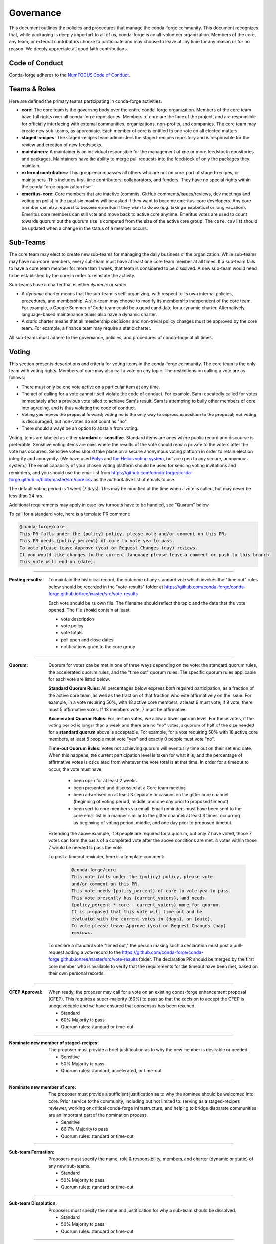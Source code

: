 Governance
==========
This document outlines the policies and procedures that manage the conda-forge
community. This document recognizes that, while packaging is deeply important
to all of us, conda-forge is an all-volunteer organization. Members of the
core, any team, or external contributors choose to participate and may
choose to leave at any time for any reason or for no reason. We deeply
appreciate all good faith contributions.

Code of Conduct
---------------
Conda-forge adheres to the
`NumFOCUS Code of Conduct <https://www.numfocus.org/code-of-conduct>`_.

Teams & Roles
-------------
Here are defined the primary teams participating in conda-forge activities.

* **core:** The core team is the governing body over the entire conda-forge
  organization. Members of the core team have full rights over all conda-forge
  repositories. Members of core are the face of the project, and are responsible
  for officially interfacing with external communities, organizations, non-profits,
  and companies. The core team may create new sub-teams, as appropriate.
  Each member of core is entitled to one vote on all elected matters.
* **staged-recipes:** The staged-recipes team administers the staged-recipes
  repository and is responsible for the review and creation of new feedstocks.
* **maintainers:** A maintainer is an individual responsible for the management
  of one or more feedstock repositories and packages. Maintainers have the ability
  to merge pull requests into the feedstock of only the packages they maintain.
* **external contributors:** This group encompasses all others who are not on
  core, part of staged-recipes, or maintainers. This includes first-time
  contributors, collaborators, and funders. They have no special rights within
  the conda-forge organization itself.
* **emeritus-core:** Core members that are inactive (commits, GitHub comments/issues/reviews,
  dev meetings and voting on polls) in the past six months will be asked if they want to become emeritus-core
  developers. Any core member can also request to become emeritus if they wish to do so
  (e.g. taking a sabbatical or long vacation).
  Emeritus core members can still vote and move back to active core anytime. Emeritus
  votes are used to count towards quorum but the quorum size is computed from the size of
  the active core group. The ``core.csv`` list should be updated when a change in the status
  of a member occurs.

Sub-Teams
---------
The core team may elect to create new sub-teams for managing the daily business
of the organization. While sub-teams may have non-core members, every sub-team
must have at least one core team member at all times. If a sub-team fails to
have  a core team member for more than 1 week, that team is considered to be
dissolved. A new sub-team would need to be established by the core in order to
reinstate the activity.

Sub-teams have a charter that is either *dynamic* or *static*.

* A *dynamic* charter means that the sub-team is self-organizing, with respect
  to its own internal policies, procedures, and membership. A sub-team may choose
  to modify its membership independent of the core team. For example, a
  Google Summer of Code team could be a good candidate for a dynamic charter.
  Alternatively, language-based maintenance teams also have a dynamic charter.
* A *static* charter means that all membership decisions and non-trivial policy
  changes must be approved by the core team. For example, a finance team
  may require a static charter.

All sub-teams must adhere to the governance, policies, and procedures of
conda-forge at all times.

Voting
------
This section presents descriptions and criteria for voting items in the
conda-forge community. The core team is the only team with voting rights.
Members of core may also call a vote on any topic. The restrictions on
calling a vote are as follows:

* There must only be one vote active on a particular item at any time.
* The act of calling for a vote cannot itself violate the code of
  conduct. For example, Sam repeatedly called for votes immediately
  after a previous vote failed to achieve Sam's result. Sam is
  attempting to bully other members of core into agreeing, and is thus
  violating the code of conduct.
* Voting yes moves the proposal forward;
  voting no is the only way to express opposition to the proposal;
  not voting is discouraged, but non-votes do not count as "no".
* There should always be an option to abstain from voting.

Voting items are labeled as either **standard** or **sensitive**.
Standard items are ones where public record and discourse is
preferable. Sensitive voting items are ones where the results of the
vote should remain private to the voters after the vote has occurred.
Sensitive votes should take place on a secure anonymous voting platform
in order to retain election integrity and anonymity. (We have used `Polys <polys.me>`_
and `the Helios voting system <https://vote.heliosvoting.org/>`_, but are
open to any secure, anonymous system.) The email capability of your chosen
voting platform should be used for sending voting invitations and reminders,
and you should use the email list from
https://github.com/conda-forge/conda-forge.github.io/blob/master/src/core.csv as
the authoritative list of emails to use.

The default voting period is 1 week (7 days). This may be modified at
the time when a vote is called, but may never be less than 24 hrs.

Additional requirements may apply in case low turnouts have to be handled, see "Quorum" below.

To call for a standard vote, here is a template PR comment:

.. code-block:: md

    @conda-forge/core
    This PR falls under the {policy} policy, please vote and/or comment on this PR.
    This PR needs {policy_percent} of core to vote yea to pass.
    To vote please leave Approve (yea) or Request Changes (nay) reviews.
    If you would like changes to the current language please leave a comment or push to this branch.
    This vote will end on {date}.

----

:Posting results: To maintain the historical record, the outcome of any standard vote which invokes the
         "time out" rules below should be recorded in the "vote-results" folder at
         https://github.com/conda-forge/conda-forge.github.io/tree/master/src/vote-results

         Each vote should be its own file.  The filename should reflect the topic and the
         date that the vote opened.  The file should contain at least:

         * vote description
         * vote policy
         * vote totals
         * poll open and close dates
         * notifications given to the core group

----

:Quorum: Quorum for votes can be met in one of three ways depending on the
     vote: the standard quorum rules, the accelerated quorum rules, and the
     "time out" quorum rules. The specific quorum rules applicable
     for each vote are listed below.

     **Standard Quorum Rules**: All percentages below express *both*
     required participation, as a
     fraction of the active core team, as well as the fraction of that
     fraction who vote affirmatively on the issue. For example, in a vote
     requiring 50%, with 18 active core members, at least 9 must vote;
     if 9 vote, there must 5 affirmative votes. If 13 members vote, 7
     must be affirmative.

     **Accelerated Quorum Rules**: For certain votes, we allow a lower quorum level.
     For these votes,
     if the voting period is longer than a week and there are no "no" votes, a quorum
     of half of the size
     needed for a **standard quorum** above is acceptable. For example, for a vote
     requiring 50% with 18
     active core members, at least 5 people must vote "yes" and exactly 0 people
     must vote "no".

     **Time-out Quorum Rules**: Votes not achieving quorum will eventually time out on their set end date.
     When this happens,
     the current participation level is taken for what it is, and the percentage
     of affirmative votes is calculated from whatever the vote total is at that
     time.  In order for a timeout to occur, the vote must have:

         * been open for at least 2 weeks
         * been presented and discussed at a Core team meeting
         * been advertised on at least 3 separate occasions on the gitter core
           channel (beginning of voting period, middle, and one day prior to
           proposed timeout)
         * been sent to core members via email.  Email reminders must have been
           sent to the core email list in a manner similar to the gitter channel: at least 3 times,
           occurring as beginning of voting period, middle, and one day
           prior to proposed timeout.

     Extending the above example, if 9 people are required for a quorum, but
     only 7 have voted, those 7 votes can form the basis of a completed vote
     after the above conditions are met. 4 votes within those 7 would be
     needed to pass the vote.

     To post a timeout reminder, here is a template comment:

      .. code-block:: md

          @conda-forge/core
          This vote falls under the {policy} policy, please vote
          and/or comment on this PR.
          This vote needs {policy_percent} of core to vote yea to pass.
          This vote presently has {current_voters}, and needs
          {policy_percent * core - current_voters} more for quorum.
          It is proposed that this vote will time out and be
          evaluated with the current votes in {days}, on {date}.
          To vote please leave Approve (yea) or Request Changes (nay)
          reviews.

     To declare a standard vote "timed out," the person making such a declaration
     must post a pull-request adding
     a vote record to the https://github.com/conda-forge/conda-forge.github.io/tree/master/src/vote-results
     folder.  The declaration PR should be merged by the first core member
     who is available to verify that
     the requirements for the timeout have been met, based on their
     own personal records.

----

:CFEP Approval: When ready, the proposer may call for a vote on an
    existing conda-forge enhancement proposal (CFEP). This requires a
    super-majority (60%) to pass so that the decision to accept the
    CFEP is unequivocable and we have ensured that consensus has been
    reached.

    * Standard
    * 60% Majority to pass
    * Quorum rules: standard or time-out

----

:Nominate new member of staged-recipes: The proposer must provide
    a brief justification as to why the new member is desirable or needed.

    * Sensitive
    * 50% Majority to pass
    * Quorum rules: standard, accelerated, or time-out

----

:Nominate new member of core: The proposer must provide
    a sufficient justification as to why the nominee should be welcomed
    into core. Prior service to the community, including but not limited to:
    serving as a staged-recipes reviewer, working on critical conda-forge
    infrastructure, and helping to bridge disparate communities are an
    important part of the nomination process.

    * Sensitive
    * 66.7% Majority to pass
    * Quorum rules: standard or time-out

----

:Sub-team Formation: Proposers must specify the name, role & responsibility,
    members, and charter (dynamic or static) of any new sub-teams.

    * Standard
    * 50% Majority to pass
    * Quorum rules: standard or time-out

----

:Sub-team Dissolution: Proposers must specify the name and justification
    for why a sub-team should be dissolved.

    * Standard
    * 50% Majority to pass
    * Quorum rules: standard or time-out

----

:Lock an Issue, Pull Request, Thread: Occasionally, discussions become
    toxic and antithetical to the goal of fostering the conda-forge
    community. Members of core have the right to lock the thread in an
    "ask for forgiveness and not for permission" way so bad situations
    are handled quickly. The lock must be justified in the thread itself
    with a text explaining the reasons for locking and how the participants
    can contest it.

    * Standard
    * No need for voting to lock a thread

----

:Block a Contributor: In extreme cases, such as repeated harassment,
    it may become necessary to block a user completely from participating
    in all conda-forge activities. This should not be done lightly,
    but it may be necessary to do so expediently. Shorter voting periods
    (such as 24 hrs) are to be expected. The proposer of the block
    must provide ample justification as to why this is needed.

    * Sensitive
    * 60% Majority to pass
    * Quorum rules: standard or time-out

----

:Remove member of staged-recipes: The proposer must provide
    a justification as to why the member of staged recipes
    should be removed.

    * Sensitive
    * 66.7% Majority to pass
    * Quorum rules: standard or time-out

----

:Remove member of core: The proposer must provide
    an overwhelming justification as to why the member core
    should be removed.

    * Sensitive
    * 75% Majority to pass
    * Quorum rules: standard or time-out

----

:Overall workflow and packaging policies: The proposer can choose to
    create a poll with an external tool or call
    for voting on the GH issue in question.
    The voting period must be open for at least one core
    member meeting cycle to allow for clarification questions
    and discussions. Friendly reminders to vote are encouraged.

    * Standard
    * 50% Majority to pass
    * Quorum rules: standard, accelerated, or time-out

----

:Spending of funds: Proposers must specify the purpose, time limit, and source
    of funds that are to be spent. Purpose and time limit should be general
    enough in order to prevent excessive voting.  For example, recurrent
    items (such as CI) should not need to be voted on each and every month.
    Instead, they should exist for a defined period of time (e.g. until the
    current migration ends, or for the next year). For such recurring expenses,
    the person coordinating spending the funds can choose to cancel the
    spending if it is deemed no longer necessary or cost-effective without
    calling another vote, although they should make reasonable efforts to
    notify the rest of core before doing so.

    * Standard
    * 50% Majority to pass
    * Quorum rules: standard or time-out

----

:Modifying the governance document: The voting should happen in the PR
    in question and there must be a call to `@conda-forge/core`.
    The voting period must be open for at least one core
    member meeting cycle to allow for clarification questions
    and discussions.

    * Standard
    * 75% plus one of those voting to pass
    * Quorum rules: standard or time-out

----

All other voting items are considered to be standard, require a 50%
majority to pass, and use only the standard or time-out quorum rules.

Current Members of Core
-----------------------
In alphabetical order,

{{ core_members }}

Emetirus members
-----------------------
In alphabetical order,

{{ emeritus_members }}

Document History
----------------
This document was written by Anthony Scopatz.

This document is released under the CC-BY 4.0 license.
